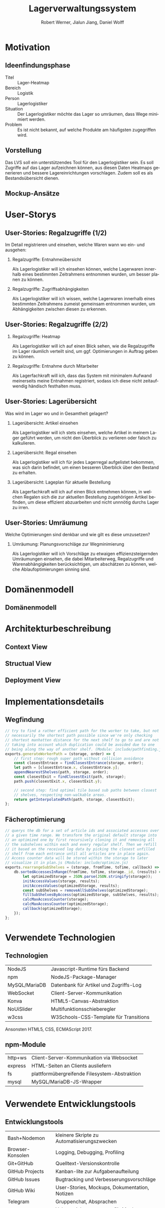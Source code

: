 #+STARTUP: beamer showall
#+TITLE: Lagerverwaltungssystem
#+AUTHOR: Robert Werner, Jialun Jiang, Daniel Wolff
#+LANGUAGE: de
#+OPTIONS: H:2 toc:t num:t
#+LATEX_CLASS: beamer
#+BEAMER_HEADER: \subtitle{Programmierpraktikum SS18}
#+LATEX_HEADER: \institute[short name]{Institut für Informatik}
#+LATEX_HEADER: \usetheme{TUC2}
#+LATEX_HEADER: \usepackage[T1]{fontenc}
#+LATEX_HEADER: \usepackage[scale=.875]{FiraSans}
#+LATEX_HEADER: \usepackage[scale=.875]{FiraMono}
#+LATEX_HEADER: \usepackage{minted}
#+LATEX_HEADER: \setminted{fontsize=\scriptsize,baselinestretch=1}
#+LATEX_HEADER: \usepackage{color}
#+LATEX_HEADER: \usepackage[space]{grffile}

* Prelude [2/2]                                                    :noexport:

This will not be exported to the PDF. Useful for task and todo listings.
Furthermore, I'll slightly modify the clausthal template in the days to come.

** DONE colorize code and shell listings
** DONE include content [9/9]:
DEADLINE: <2018-07-23 Mon>

- [X] Motivation / Welches Problem soll gelöst werden? / Idee / Ansatz (1-3 Folien)
- [X] User Stories (ggf. Epics oder Use Cases) (2-4 Folien)
- [X] Domänenmodell (1-2 Folien)
- [X] Architekturbeschreibung (3-8 Folien)
- [X] Optional: Implementierungsdetails: Algorithmen, etc.
- [X] Verwendete Technologien (1-2 Folien)
- [X] Üersicht über verwendetete Entwicklungstools (1-2 Folien)
- [X] Installationsbeschreibung (1-2 Folien)
- [X] Optional: Lessons Learned (1 Folie)

* Motivation

** Ideenfindungsphase

- Titel :: Lager-Heatmap
- Bereich :: Logistik
- Person :: Lagerlogistiker
- Situation :: Der Lagerlogistiker möchte das Lager so umräumen, dass Wege minimiert werden.
- Problem :: Es ist nicht bekannt, auf welche Produkte am häufigsten zugegriffen wird.

** Vorstellung

#+begin_center
#+ATTR_LATEX: :width 0.55\textwidth
[[../graphics/milestone_1_user_stories_storage.png]]
#+end_center

Das LVS soll ein unterstützendes Tool für den Lagerlogistiker sein. Es
soll Zugriffe auf das Lager aufzeichnen können, aus diesen Daten
Heatmaps generieren und bessere Lagereinrichtungen vorschlagen. Zudem
soll es als Bestandsübersicht dienen.

** Mockup-Ansätze

#+begin_center
#+ATTR_LATEX: :width 0.9\textwidth
[[../graphics/mockup-view.png]]
#+end_center

* User-Storys

** User-Stories: Regalzugriffe (1/2)

Im Detail registrieren und einsehen, welche Waren wann wo ein- und ausgehen:

\footnotesize

*** Regalzugriffe: Entnahmeübersicht
Als Lagerlogistiker will ich einsehen können, welche Lagerwaren
innerhalb eines bestimmten Zeitrahmens entnommen wurden, um besser
planen zu können.

*** Regalzugriffe: Zugriffsabhängigkeiten
Als Lagerlogistiker will ich wissen, welche Lagerwaren innerhalb eines
bestimmten Zeitrahmens zumeist gemeinsam entnommen wurden, um
Abhängigkeiten zwischen diesen zu erkennen.

** User-Stories: Regalzugriffe (2/2)

\footnotesize

*** Regalzugriffe: Heatmap
Als Lagerlogistiker will ich auf einen Blick sehen, wie die
Regalzugriffe im Lager räumlich verteilt sind, um ggf. Optimierungen
in Auftrag geben zu können.

*** Regalzugriffe: Entnahme durch Mitarbeiter
Als Lagerfachkraft will ich, dass das System mit minimalem Aufwand
meinerseits meine Entnahmen registriert, sodass ich diese nicht
zeitaufwendig händisch festhalten muss.

** User-Stories: Lagerübersicht

Was wird im Lager wo und in Gesamtheit gelagert?

\footnotesize

*** Lagerübersicht: Artikel einsehen
Als Lagerlogistiker will ich stets einsehen, welche Artikel in meinem
Lager geführt werden, um nicht den Überblick zu verlieren oder falsch
zu kalkulieren.

*** Lagerübersicht: Regal einsehen
Als Lagerlogistiker will ich für jedes Lagerregal aufgelistet
bekommen, was sich darin befindet, um einen besseren Überblick über
den Bestand zu erhalten.

*** Lagerübersicht: Lageplan für aktuelle Bestellung
Als Lagerfachkraft will ich auf einen Blick entnehmen können, in
welchen Regalen sich die zur aktuellen Bestellung zugehörigen Artikel
befinden, um diese effizient abzuarbeiten und nicht unnnötig durchs
Lager zu irren.

** User-Stories: Umräumung

Welche Optimierungen sind denkbar und wie gilt es diese umzusetzen?

\footnotesize

*** Umräumung: Planungsvorschläge zur Wegminimierung
Als Lagerlogistiker will ich Vorschläge zu etwaigen
effizienzsteigernden Umräumungen einsehen, die dabei Mitarbeiterweg,
Regalzugriffe und Warenabhängigkeiten berücksichtigen, um abschätzen
zu können, welche Ablaufoptimierungen sinning sind.

* Domänenmodell

** Domänenmodell

#+begin_center
#+ATTR_LATEX: :width 0.9\textwidth
[[../architecture/Domainmodel.png]]
#+end_center

* Architekturbeschreibung

** Context View

#+begin_center
#+ATTR_LATEX: :height 0.75\textheight
[[../architecture/Context View.png]]
#+end_center

** Structual View

#+begin_center
#+ATTR_LATEX: :width 0.95\textwidth
[[../architecture/Structual View.png]]
#+end_center

** Deployment View

#+begin_center
#+ATTR_LATEX: :height 0.85\textheight
[[../architecture/Deployment View.png]]
#+end_center

* Implementationsdetails

** Wegfindung

#+begin_src js
// try to find a rather efficient path for the worker to take, but not
// necessarily the shortest path possible since we're only checking
// shortest manhatten distance for the next shelf to go to and are not
// taking into account which duplication could be avoided due to one
// being along the way of another shelf. (Module: include/pathfinding.js)
exports.generateWorkerPath = (storage, order) => {
    // first step: rough super path without collision avoidance
    const closestEntrace = findClosestEntrance(storage, order);
    let path = [closestEntrace.x, closestEntrace.y];
    appendNearestShelves(path, storage, order);
    const closestExit = findClosestExit(path, storage);
    path.push(closestExit.x, closestExit.y);

    // second step: find optimal tile based sub paths between closest
    // shelves, respecting non-walkable areas.
    return getInterpolatedPath(path, storage, closestExit);
};
#+end_src

** Fächeroptimierung

#+begin_src js
  // querys the db for a set of article ids and associated accesses over
  // a given time range. We transform the original default storage into
  // an optimized one by first recursively cloning it and removing all
  // the subshelves within each and every regular shelf. Then we refill
  // it based on the received log data by picking the closest unfilled
  // shelf from each entrance until all articles are in place again.
  // Access counter data will be stored within the storage to later
  // visualize it in plan.js (Module: include/optimize.js)
  exports.rearrangeSubShelves = (storage, fromTime, toTime, callback) => {
      db.sortedAccessesInRange(fromTime, toTime, storage._id, (results) => {
          let optimizedStorage = JSON.parse(JSON.stringify(storage));
          initAccessValues(storage, results);
          initAccessValues(optimizedStorage, results);
          const subShelves = removeAllSubShelves(optimizedStorage);
          fillSubShelvesByAccess(optimizedStorage, subShelves, results);
          calcMaxAccessCounter(storage);
          calcMaxAccessCounter(optimizedStorage);
          callback(optimizedStorage);
      });
  };
#+end_src

* Verwendete Technologien

** Technologien

| NodeJS        | Javascript-Runtime fürs Backend        |
| npm           | NodeJS-Package-Manager                 |
| MySQL/MariaDB | Datenbank für Artikel und Zugriffs-Log |
| WebSocket     | Client-Server-Kommunikation            |
| Konva         | HTML5-Canvas-Abstraktion               |
| NoUiSlider    | Multifunktionsschieberegler            |
| w3css         | W3Schools-CSS-Template für Transitions |

Ansonsten HTML5, CSS, ECMAScript 2017.

** npm-Module

| http+ws | Client-Server-Kommunikation via Websocket     |
| express | HTML-Seiten an Clients ausliefern             |
| fs      | plattformübergreifende Filesystem-Abstraktion |
| mysql   | MySQL/MariaDB-JS-Wrapper                      |

* Verwendete Entwicklungstools

** Entwicklungstools

| Bash+Nodemon     | kleinere Skripte zu Automatisierungszwecken   |
| Browser-Konsolen | Logging, Debugging, Profiling                 |
| Git+GitHub       | Quelltext-Versionskontrolle                   |
| GitHub Projects  | Kanban-lite zur Aufgabenaufteilung            |
| GitHub Issues    | Bugtracking und Verbesserungsvorschläge       |
| GitHub Wiki      | User-Stories, Mockups, Dokumentation, Notizen |
| Telegram         | Gruppenchat, Absprachen                       |
| Inkscape         | Vektorzeichenprogramm für Mockups, Grafiken   |
| GIPHY            | Webservice zum Erstellen von GIFs             |

* Installation und Nutzung

** Installation
- Projekt von GitHub clonen
- =node=, =npm= und =mariadb= installieren
- =npm install= ausführen, um Abhängigkeiten herunterzuladen

*** Datenbank-Initialisierung via Commandline:

#+begin_src sh
systemctl start mysql.service
mysql -u root
#+end_src

#+begin_src sql
create database programmierpraktikum;
use programmierpraktikum;
create user 'programmierpraktikum'@'localhost'
      identified by 'AaSfayZPU8Pvleff';
grant all privileges on programmierpraktikum.* to
      'programmierpraktikum'@'localhost' with grant option;
source datenbankmodell/programmierpraktikum.sql;
#+end_src

** Nutzung als Entwickler

- =./server.sh= im Quellverzeichnis ausführen; startet DB und Server
- Im Browser [[http://localhost:8080][localhost:8080]] aufrufen.
- *Create Storage* zum Anlegen eines Lagers und anschließender Befüllung
- *View Storage* erlaubt Live-Ansicht eines bereits erstellten Lagers
- *Plan Storage* führt zu Optimierungseinstellungen hinsichtlich Lageraufbau

Server kann mit mehreren Clients und Lagern gleichzeitig umgehen, Client betrachtet hingegen immer nur eines.

** Nutzung als Anwender

\small

Im Browser =<server-domain|server-ip>:8080= aufrufen. Falls der Server
auf dem lokalen Gerät läuft, navigiere zu [[http://localhost:8080][localhost:8080]].

*** Lager erstellen (1/2)
- Um ein neues Lager zu erstellen, navigiere zu *Create Storage*.
- Wähle auf der linken Seite über die Schieberegler die Größe des
  Lager in Feldern. Ein Feld kann als Weg, als auch als
  Regalstellplatz dienen.
- Mit dem *Workers*-Schieberegler bestimmt man die max. Anzahl
  gleichzeitig arbeitender Mitarbeiter.
- Zum Platzieren eines oder mehrer Regale, klicke (und halte)
  mit der linken Maustaste auf ein Feld. Felder mit platziertem Regal
  sind blau gefärbt.
- Zum Entfernen eines oder mehrer gesetzter Regale, klicke (und halte) mit der rechten
  Maustaste auf entsprechendes Feld.

** Nutzung als Anwender

\small

*** Lager erstellen (2/2)
- Per Mittelklick auf ein Randfeld, wird ein Ein-/Ausgang dort
  erstellt. Das Feld färbt sich grün. Dies kann ebenfalls per
  Rechtsklick zurückgenommen werden.
- Wenn die Planung fertiggestellt wurde, bitte auf *Save and view*
  klicken.
- Sollten Regale nicht erreichbar sein, werden diese rot gefärbt.
  Diese müssen entfernt werden, bzw. mit Hilfe eines neuen Eingangs
  erreichbar gemacht werden.
- Falls alle Regale erreichbar sind, wird nun zur Live-View
  gewechselt, welche ebenfalls über das Hauptmenü zu erreichen ist.
- Um die Planung abzubrechen und zum Hauptmenü zurückzukehren auf,
  *Cancel* klicken.

** Nutzung als Anwender

\small

*** Lager beobachten/Live-View
- Um vom Hauptmenü aus zur Live-View zu gelangen, navigiere zu *View
  Storage*. Dort wird das aktuelle Lager angezeigt und Arbeiter
  visuell dargestellt. Pro Regalzugriff verändert sich die Färbung des
  Regals, sodass sich eine Heatmap seit Laden der Seite entwickelt. Je
  kräftiger das Rot ist, desto öfter wurde auf das entsprechende Regal
  zugegriffen.
- Zum Betrachten des Regalinhalts auf ein beliebieges Regal klicken.
- Zum Betrachten von abhängigen Käufen, auf einen Artikel in der
  Auflistung des Regalinhalts klicken.
- Zur Lageroptimierung gelangt man über den grünen Knopf *Planning*.
- Um zum Hauptmemü zurückzukehren, auf *Cancel* klicken.

** Nutzung als Anwender

\small

*** Lager optimieren
- Vom Hauptmenü aus gelangt man per Klick auf *Plan Storage* zur
  Lageroptimierung. Dort wird das aktuelle Lager mit aktueller (rot)
  und optimierter (grün) Sortierung angezeigt. Es wird automatisch
  zwischen beiden Zuständen gewechselt.
- Um den Regalinhalt zu listen, bitte auf ein Regal klicken. Es kann
  sowohl der derzeitige Inhalt, als auch der geplante Inhalt angezeigt
  werden. Dies ist abhängig von der Einfärbung.
- Zum Umsetzen des geplanten Lagers auf *Optimize* klicken. Es wird
  ein optimiertes Lager generiert, zu deren Live-View weitergeleitet
  wird.

* Abschließendes

** Ausblick

*** Lager
Veränderbare Lager- und Regalstrukturen sowie Handling von
Nachbestellungen und Überschuss.

*** Mitarbeiter
Wegfindung sollte Mitarbeiter und deren individuellen Wege
berücksichtigen, Lageroptimierung danach gewichten und ggf. im
laufenden Betrieb erlauben.

*** Interface
Zuschnitt auf Mobilgeräte mitsamt striktem Styleguide.

** Lessons learned

*** Test-Framework

Künftige Team-Web-Dev-Projekte nur noch mit entsprechender
Testabdeckung. Da mühselig, jeden Commit auf Regressionen zu prüfen.

*** Commit-Bits

DVCS-Vorerfahrungen der Teammitglieder stärker berücksichtigen und
ggf. Pull-Request-Workflow mit Code-Reviews paaren.

* Endscreen                                                 :B_ignoreheading:
:PROPERTIES:
:BEAMER_env: ignoreheading
:END:

** Et voilà!

Vielen Dank für die Aufmerksamkeit!

Fragen, Anmerkungen?

\vspace*{1cm}
\small https://github.com/dwdv/Lagerverwaltungssystem
